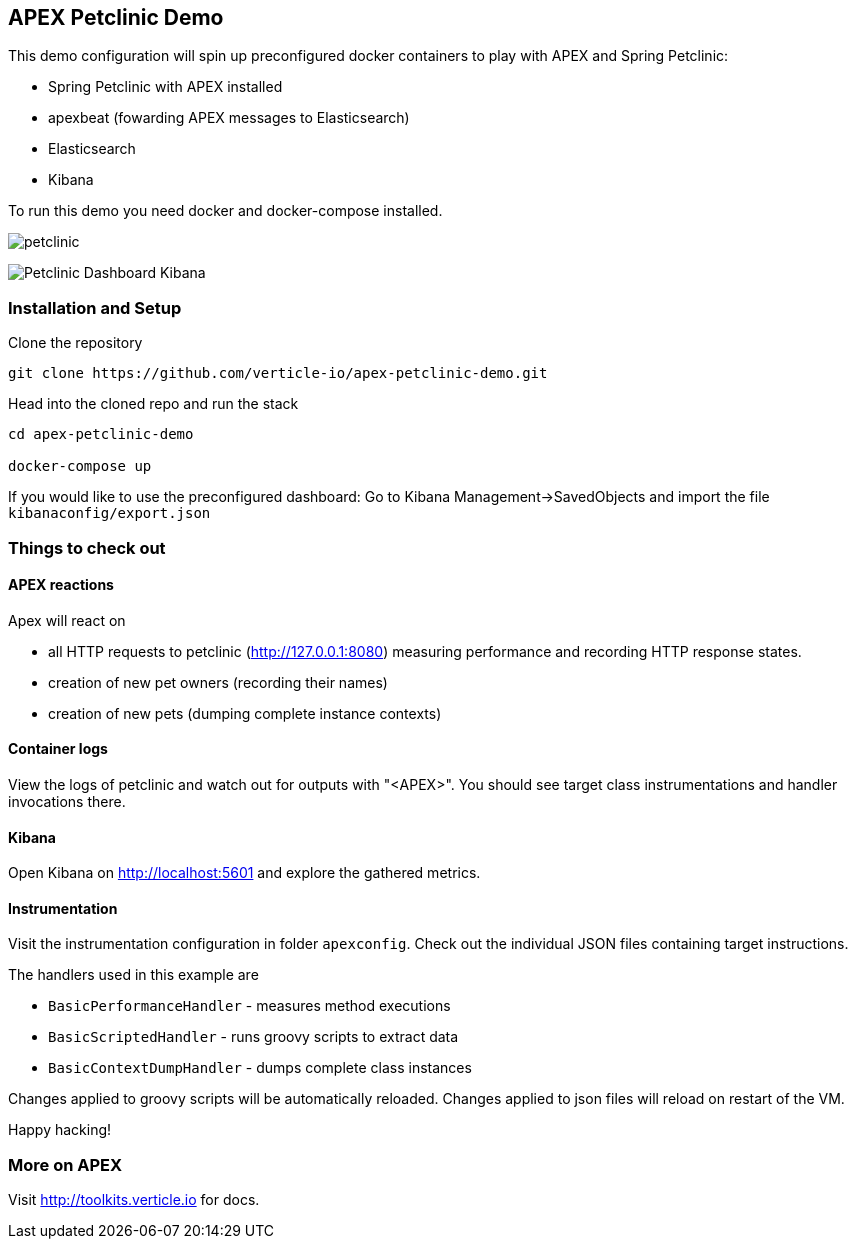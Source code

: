## APEX Petclinic Demo

This demo configuration will spin up preconfigured docker containers to play with APEX and Spring Petclinic:

* Spring Petclinic with APEX installed
* apexbeat (fowarding APEX messages to Elasticsearch)
* Elasticsearch
* Kibana


To run this demo you need docker and docker-compose installed.

image:./petclinic.png[]

image:./Petclinic_Dashboard_Kibana.png[]

### Installation and Setup

Clone the repository

----
git clone https://github.com/verticle-io/apex-petclinic-demo.git
----

Head into the cloned repo and run the stack

----
cd apex-petclinic-demo

docker-compose up
----

If you would like to use the preconfigured dashboard:
Go to Kibana Management->SavedObjects and import the file `kibanaconfig/export.json`


### Things to check out

#### APEX reactions

Apex will react on

* all HTTP requests to petclinic (http://127.0.0.1:8080) measuring performance and recording HTTP response states.
* creation of new pet owners (recording their names)
* creation of new pets (dumping complete instance contexts)

#### Container logs

View the logs of petclinic and watch out for outputs with "<APEX>".
You should see target class instrumentations and handler invocations there.

#### Kibana

Open Kibana on http://localhost:5601 and explore the gathered metrics.

#### Instrumentation
Visit the instrumentation configuration in folder `apexconfig`.
Check out the individual JSON files containing target instructions.

The handlers used in this example are

* `BasicPerformanceHandler` - measures method executions
* `BasicScriptedHandler` - runs groovy scripts to extract data
* `BasicContextDumpHandler` - dumps complete class instances

Changes applied to groovy scripts will be automatically reloaded.
Changes applied to json files will reload on restart of the VM.

Happy hacking!

### More on APEX

Visit http://toolkits.verticle.io for docs.
